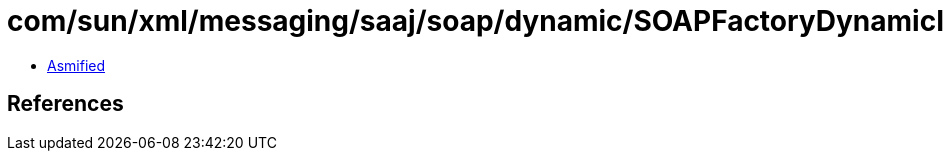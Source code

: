 = com/sun/xml/messaging/saaj/soap/dynamic/SOAPFactoryDynamicImpl.class

 - link:SOAPFactoryDynamicImpl-asmified.java[Asmified]

== References

